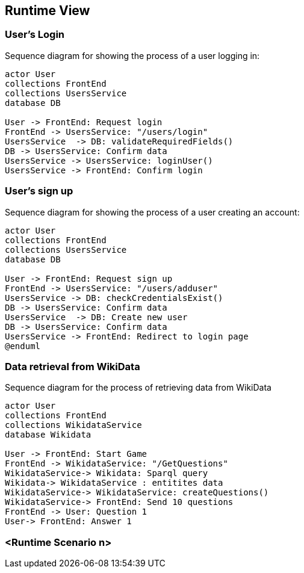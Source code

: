 ifndef::imagesdir[:imagesdir: ../images]

[[section-runtime-view]]
== Runtime View

=== User's Login


Sequence diagram for showing the process of a user logging in:

[plantuml,"Login diagram",png]
----
actor User
collections FrontEnd
collections UsersService
database DB

User -> FrontEnd: Request login
FrontEnd -> UsersService: "/users/login"
UsersService  -> DB: validateRequiredFields()
DB -> UsersService: Confirm data
UsersService -> UsersService: loginUser()
UsersService -> FrontEnd: Confirm login
----

=== User's sign up

Sequence diagram for showing the process of a user creating an account:

[plantuml,"Sign Up diagram",png]
----
actor User
collections FrontEnd
collections UsersService
database DB

User -> FrontEnd: Request sign up
FrontEnd -> UsersService: "/users/adduser"
UsersService -> DB: checkCredentialsExist()
DB -> UsersService: Confirm data
UsersService  -> DB: Create new user
DB -> UsersService: Confirm data
UsersService -> FrontEnd: Redirect to login page
@enduml
----

=== Data retrieval from WikiData

Sequence diagram for the process of retrieving data from WikiData

[plantuml,"WikiData diagram",png]
----
actor User
collections FrontEnd
collections WikidataService
database Wikidata

User -> FrontEnd: Start Game
FrontEnd -> WikidataService: "/GetQuestions"
WikidataService-> Wikidata: Sparql query
Wikidata-> WikidataService : entitites data
WikidataService-> WikidataService: createQuestions()
WikidataService-> FrontEnd: Send 10 questions
FrontEnd -> User: Question 1
User-> FrontEnd: Answer 1
----

=== <Runtime Scenario n>
